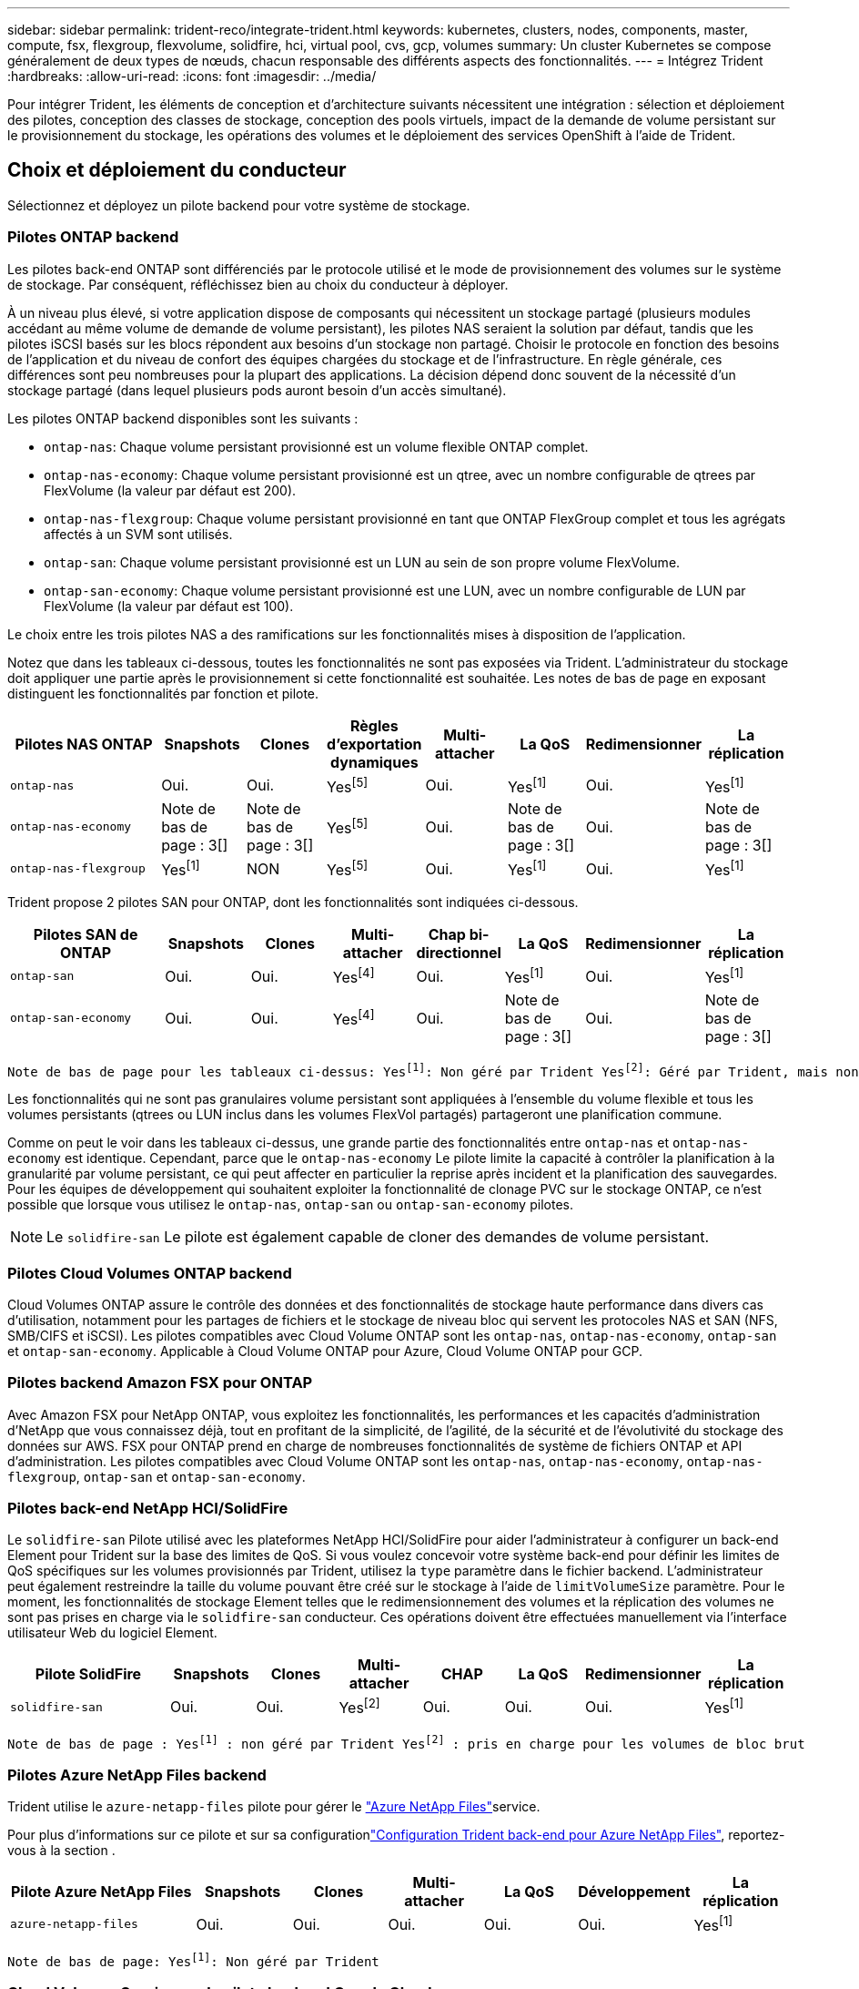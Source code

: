 ---
sidebar: sidebar 
permalink: trident-reco/integrate-trident.html 
keywords: kubernetes, clusters, nodes, components, master, compute, fsx, flexgroup, flexvolume, solidfire, hci, virtual pool, cvs, gcp, volumes 
summary: Un cluster Kubernetes se compose généralement de deux types de nœuds, chacun responsable des différents aspects des fonctionnalités. 
---
= Intégrez Trident
:hardbreaks:
:allow-uri-read: 
:icons: font
:imagesdir: ../media/


[role="lead"]
Pour intégrer Trident, les éléments de conception et d'architecture suivants nécessitent une intégration : sélection et déploiement des pilotes, conception des classes de stockage, conception des pools virtuels, impact de la demande de volume persistant sur le provisionnement du stockage, les opérations des volumes et le déploiement des services OpenShift à l'aide de Trident.



== Choix et déploiement du conducteur

Sélectionnez et déployez un pilote backend pour votre système de stockage.



=== Pilotes ONTAP backend

Les pilotes back-end ONTAP sont différenciés par le protocole utilisé et le mode de provisionnement des volumes sur le système de stockage. Par conséquent, réfléchissez bien au choix du conducteur à déployer.

À un niveau plus élevé, si votre application dispose de composants qui nécessitent un stockage partagé (plusieurs modules accédant au même volume de demande de volume persistant), les pilotes NAS seraient la solution par défaut, tandis que les pilotes iSCSI basés sur les blocs répondent aux besoins d'un stockage non partagé. Choisir le protocole en fonction des besoins de l'application et du niveau de confort des équipes chargées du stockage et de l'infrastructure. En règle générale, ces différences sont peu nombreuses pour la plupart des applications. La décision dépend donc souvent de la nécessité d'un stockage partagé (dans lequel plusieurs pods auront besoin d'un accès simultané).

Les pilotes ONTAP backend disponibles sont les suivants :

* `ontap-nas`: Chaque volume persistant provisionné est un volume flexible ONTAP complet.
* `ontap-nas-economy`: Chaque volume persistant provisionné est un qtree, avec un nombre configurable de qtrees par FlexVolume (la valeur par défaut est 200).
* `ontap-nas-flexgroup`: Chaque volume persistant provisionné en tant que ONTAP FlexGroup complet et tous les agrégats affectés à un SVM sont utilisés.
* `ontap-san`: Chaque volume persistant provisionné est un LUN au sein de son propre volume FlexVolume.
* `ontap-san-economy`: Chaque volume persistant provisionné est une LUN, avec un nombre configurable de LUN par FlexVolume (la valeur par défaut est 100).


Le choix entre les trois pilotes NAS a des ramifications sur les fonctionnalités mises à disposition de l'application.

Notez que dans les tableaux ci-dessous, toutes les fonctionnalités ne sont pas exposées via Trident. L'administrateur du stockage doit appliquer une partie après le provisionnement si cette fonctionnalité est souhaitée. Les notes de bas de page en exposant distinguent les fonctionnalités par fonction et pilote.

[cols="20,10,10,10,10,10,10,10"]
|===
| Pilotes NAS ONTAP | Snapshots | Clones | Règles d'exportation dynamiques | Multi-attacher | La QoS | Redimensionner | La réplication 


| `ontap-nas` | Oui. | Oui. | Yesfootnote:5[] | Oui. | Yesfootnote:1[] | Oui. | Yesfootnote:1[] 


| `ontap-nas-economy` | Note de bas de page : 3[] | Note de bas de page : 3[] | Yesfootnote:5[] | Oui. | Note de bas de page : 3[] | Oui. | Note de bas de page : 3[] 


| `ontap-nas-flexgroup` | Yesfootnote:1[] | NON | Yesfootnote:5[] | Oui. | Yesfootnote:1[] | Oui. | Yesfootnote:1[] 
|===
Trident propose 2 pilotes SAN pour ONTAP, dont les fonctionnalités sont indiquées ci-dessous.

[cols="20,10,10,10,10,10,10,10"]
|===
| Pilotes SAN de ONTAP | Snapshots | Clones | Multi-attacher | Chap bi-directionnel | La QoS | Redimensionner | La réplication 


| `ontap-san` | Oui. | Oui. | Yesfootnote:4[] | Oui. | Yesfootnote:1[] | Oui. | Yesfootnote:1[] 


| `ontap-san-economy` | Oui. | Oui. | Yesfootnote:4[] | Oui. | Note de bas de page : 3[] | Oui. | Note de bas de page : 3[] 
|===
[verse]
Note de bas de page pour les tableaux ci-dessus: Yesfootnote:1[]: Non géré par Trident Yesfootnote:2[]: Géré par Trident, mais non par PV granulaire NOfootnote:3[]: Non géré par Trident et non par PV granulaire Yesfootnote:4[]: Supporté pour les volumes de bloc brut Yesfootnote:5[]: Supporté par Trident

Les fonctionnalités qui ne sont pas granulaires volume persistant sont appliquées à l'ensemble du volume flexible et tous les volumes persistants (qtrees ou LUN inclus dans les volumes FlexVol partagés) partageront une planification commune.

Comme on peut le voir dans les tableaux ci-dessus, une grande partie des fonctionnalités entre `ontap-nas` et `ontap-nas-economy` est identique. Cependant, parce que le `ontap-nas-economy` Le pilote limite la capacité à contrôler la planification à la granularité par volume persistant, ce qui peut affecter en particulier la reprise après incident et la planification des sauvegardes. Pour les équipes de développement qui souhaitent exploiter la fonctionnalité de clonage PVC sur le stockage ONTAP, ce n'est possible que lorsque vous utilisez le `ontap-nas`, `ontap-san` ou `ontap-san-economy` pilotes.


NOTE: Le `solidfire-san` Le pilote est également capable de cloner des demandes de volume persistant.



=== Pilotes Cloud Volumes ONTAP backend

Cloud Volumes ONTAP assure le contrôle des données et des fonctionnalités de stockage haute performance dans divers cas d'utilisation, notamment pour les partages de fichiers et le stockage de niveau bloc qui servent les protocoles NAS et SAN (NFS, SMB/CIFS et iSCSI). Les pilotes compatibles avec Cloud Volume ONTAP sont les `ontap-nas`, `ontap-nas-economy`, `ontap-san` et `ontap-san-economy`. Applicable à Cloud Volume ONTAP pour Azure, Cloud Volume ONTAP pour GCP.



=== Pilotes backend Amazon FSX pour ONTAP

Avec Amazon FSX pour NetApp ONTAP, vous exploitez les fonctionnalités, les performances et les capacités d'administration d'NetApp que vous connaissez déjà, tout en profitant de la simplicité, de l'agilité, de la sécurité et de l'évolutivité du stockage des données sur AWS. FSX pour ONTAP prend en charge de nombreuses fonctionnalités de système de fichiers ONTAP et API d'administration. Les pilotes compatibles avec Cloud Volume ONTAP sont les `ontap-nas`, `ontap-nas-economy`, `ontap-nas-flexgroup`, `ontap-san` et `ontap-san-economy`.



=== Pilotes back-end NetApp HCI/SolidFire

Le `solidfire-san` Pilote utilisé avec les plateformes NetApp HCI/SolidFire pour aider l'administrateur à configurer un back-end Element pour Trident sur la base des limites de QoS. Si vous voulez concevoir votre système back-end pour définir les limites de QoS spécifiques sur les volumes provisionnés par Trident, utilisez la `type` paramètre dans le fichier backend. L'administrateur peut également restreindre la taille du volume pouvant être créé sur le stockage à l'aide de `limitVolumeSize` paramètre. Pour le moment, les fonctionnalités de stockage Element telles que le redimensionnement des volumes et la réplication des volumes ne sont pas prises en charge via le `solidfire-san` conducteur. Ces opérations doivent être effectuées manuellement via l'interface utilisateur Web du logiciel Element.

[cols="20,10,10,10,10,10,10,10"]
|===
| Pilote SolidFire | Snapshots | Clones | Multi-attacher | CHAP | La QoS | Redimensionner | La réplication 


| `solidfire-san` | Oui. | Oui. | Yesfootnote:2[] | Oui. | Oui. | Oui. | Yesfootnote:1[] 
|===
[verse]
Note de bas de page : Yesfootnote:1[] : non géré par Trident Yesfootnote:2[] : pris en charge pour les volumes de bloc brut



=== Pilotes Azure NetApp Files backend

Trident utilise le `azure-netapp-files` pilote pour gérer le link:https://azure.microsoft.com/en-us/services/netapp/["Azure NetApp Files"^]service.

Pour plus d'informations sur ce pilote et sur sa configurationlink:https://docs.netapp.com/us-en/trident/trident-use/anf.html["Configuration Trident back-end pour Azure NetApp Files"^], reportez-vous à la section .

[cols="20,10,10,10,10,10,10"]
|===
| Pilote Azure NetApp Files | Snapshots | Clones | Multi-attacher | La QoS | Développement | La réplication 


| `azure-netapp-files` | Oui. | Oui. | Oui. | Oui. | Oui. | Yesfootnote:1[] 
|===
[verse]
Note de bas de page: Yesfootnote:1[]: Non géré par Trident



=== Cloud Volumes Service sur le pilote backend Google Cloud

Trident utilise le `gcp-cvs` Pilote permettant de se connecter au Cloud Volumes Service sur Google Cloud.

Le `gcp-cvs` Le pilote utilise des pools virtuels pour abstraire le backend et permettre à Trident de déterminer l'emplacement des volumes. L'administrateur définit les pools virtuels dans le `backend.json` fichiers. Les classes de stockage utilisent des sélecteurs pour identifier les pools virtuels par étiquette.

* Si des pools virtuels sont définis dans le backend, Trident tentera de créer un volume dans les pools de stockage Google Cloud auquel ces pools virtuels seront limités.
* Si les pools virtuels ne sont pas définis dans le backend, Trident sélectionnera un pool de stockage Google Cloud parmi les pools de stockage disponibles dans la région.


Pour configurer le backend Google Cloud sur Trident, vous devez spécifier `projectNumber` , `apiRegion` , et `apiKey` dans le fichier backend. Vous trouverez le numéro de projet dans la console Google Cloud. La clé API est extraite du fichier de clé privée du compte de service que vous avez créé lors de la configuration de l'accès API pour Cloud Volumes Service sur Google Cloud.

Pour plus d'informations sur les types de services et les niveaux de service de Cloud Volumes Service sur Google Cloud, veuillez consulter la documentation.link:../trident-use/gcp.html["Découvrez la prise en charge de CVS pour GCP par Trident"] .

[cols="20,10,10,10,10,10,10"]
|===
| Pilote Cloud Volumes Service pour Google Cloud | Snapshots | Clones | Multi-attacher | La QoS | Développement | La réplication 


| `gcp-cvs` | Oui. | Oui. | Oui. | Oui. | Oui. | Disponible uniquement sur le type de service CVS-Performance. 
|===
[NOTE]
====
.Notes de réplication
* La réplication n'est pas gérée par Trident.
* Le clone sera créé dans le même pool de stockage que le volume source.


====


== Conception de classe de stockage

Chaque classe de stockage doit être configurée et appliquée pour créer un objet de classe de stockage Kubernetes. Cette section décrit comment concevoir un système de stockage pour votre application.



=== Utilisation du système back-end spécifique

Le filtrage peut être utilisé au sein d'un objet de classe de stockage spécifique pour déterminer le pool de stockage ou l'ensemble de pools à utiliser avec cette classe de stockage spécifique. Trois ensembles de filtres peuvent être définis dans la classe de stockage : `storagePools`, `additionalStoragePools`, et/ou `excludeStoragePools`.

Le `storagePools` paramètre permet de limiter le stockage à l'ensemble de pools correspondant à n'importe quel attribut spécifié. Le `additionalStoragePools` paramètre permet d'étendre l'ensemble des pools utilisés par Trident pour le provisionnement, ainsi que l'ensemble des pools sélectionnés par les attributs et les `storagePools` paramètres. Vous pouvez utiliser l'un ou l'autre paramètre seul ou les deux ensemble pour vous assurer que l'ensemble approprié de pools de stockage est sélectionné.

Le `excludeStoragePools` le paramètre est utilisé pour exclure spécifiquement l'ensemble de pools répertoriés qui correspondent aux attributs.



=== Émuler les règles de QoS

Si vous souhaitez concevoir des classes de stockage pour émuler les règles de qualité de service, créez une classe de stockage avec le `media` attribut en tant que `hdd` ou `ssd`. Basé sur `media` Attribut mentionné dans la classe de stockage, Trident sélectionne le back-end approprié qui sert `hdd` ou `ssd` les agrégats correspondent à l'attribut du support, puis dirigent le provisionnement des volumes sur l'agrégat spécifique. Nous pouvons donc créer une PRIME de classe de stockage qui aurait été nécessaire `media` attribut défini comme `ssd` Qui peuvent être classées comme politique DE qualité de service PREMIUM. Nous pouvons créer une autre NORME de classe de stockage dont l'attribut de support est défini comme `hdd', qui pourrait être classé comme règle de QoS STANDARD. Nous pourrions également utiliser l'attribut « IOPS » de la classe de stockage pour rediriger le provisionnement vers une appliance Element qui peut être définie comme une règle de QoS.



=== Utilisation du système back-end en fonction de fonctionnalités spécifiques

Les classes de stockage peuvent être conçues pour diriger le provisionnement des volumes sur un système back-end spécifique, où des fonctionnalités telles que le provisionnement fin et lourd, les copies Snapshot, les clones et le chiffrement sont activées. Pour spécifier le stockage à utiliser, créez des classes de stockage qui spécifient le back-end approprié avec la fonction requise activée.



=== Pools virtuels

Des pools virtuels sont disponibles pour tous les systèmes Trident back-end. Vous pouvez définir des pools virtuels pour n'importe quel système back-end, à l'aide de n'importe quel pilote fourni par Trident.

Les pools virtuels permettent à un administrateur de créer un niveau d'abstraction sur les systèmes back-end, qui peut être référencé via des classes de stockage, pour une plus grande flexibilité et un placement efficace des volumes dans les systèmes back-end. Différents systèmes back-end peuvent être définis avec la même classe de service. En outre, il est possible de créer plusieurs pools de stockage sur le même back-end, mais avec des caractéristiques différentes. Lorsqu'une classe de stockage est configurée avec un sélecteur portant les étiquettes spécifiques, Trident choisit un back-end qui correspond à toutes les étiquettes du sélecteur pour placer le volume. Si les étiquettes du sélecteur de classe de stockage correspondent à plusieurs pools de stockage, Trident choisit l'un d'eux pour provisionner le volume.



== Conception de pool virtuel

Lors de la création d'un backend, vous pouvez généralement spécifier un ensemble de paramètres. Il était impossible pour l'administrateur de créer un autre backend avec les mêmes identifiants de stockage et un ensemble de paramètres différent. L'introduction des pools virtuels a résolu ce problème. Un pool virtuel est une abstraction de niveau introduite entre le backend et la classe de stockage Kubernetes. L'administrateur peut ainsi définir des paramètres ainsi que des étiquettes référencées via les classes de stockage Kubernetes comme sélecteur, indépendamment du backend. Les pools virtuels peuvent être définis pour tous les backends NetApp pris en charge par Trident. Cela inclut SolidFire/ NetApp HCI, ONTAP, Cloud Volumes Service sur GCP, ainsi qu'Azure Azure NetApp Files.


NOTE: Lors de la définition de pools virtuels, il est recommandé de ne pas tenter de réorganiser l'ordre des pools virtuels existants dans une définition backend. Il est également conseillé de ne pas modifier/modifier les attributs d'un pool virtuel existant et de définir un nouveau pool virtuel à la place.



=== Émulation de différents niveaux de service/QoS

Il est possible de concevoir des pools virtuels pour émuler des classes de service. Grâce à l'implémentation du pool virtuel pour Cloud volumes Service pour Azure NetApp Files, examinons comment nous pouvons configurer différentes classes de service. Configurer le back-end Azure NetApp Files avec plusieurs étiquettes représentant différents niveaux de performances. Réglez `servicelevel` aspect au niveau de performance approprié et ajouter d'autres aspects requis sous chaque étiquette. Créez désormais différentes classes de stockage Kubernetes qui seraient mappées sur différents pools virtuels. À l'aide du `parameters.selector` Chaque classe de stockage indique quels pools virtuels peuvent être utilisés pour héberger un volume.



=== Attribution d'un ensemble spécifique d'aspects

Il est possible de concevoir plusieurs pools virtuels, dont les aspects sont spécifiques, à partir d'un système back-end unique. Pour ce faire, configurez le back-end avec plusieurs étiquettes et définissez les aspects requis sous chaque étiquette. Créez désormais des classes de stockage Kubernetes différentes avec le `parameters.selector` champ correspondant à différents pools virtuels. Les volumes provisionnés sur le back-end possèdent les aspects définis dans le pool virtuel choisi.



=== Caractéristiques des PVC qui affectent le provisionnement du stockage

Certains paramètres au-delà de la classe de stockage requise peuvent affecter le processus de décision de provisionnement Trident lors de la création d'une demande de volume persistant.



=== Mode d'accès

Lors de la demande de stockage via un PVC, l'un des champs obligatoires est le mode d'accès. Le mode désiré peut affecter le back-end sélectionné pour héberger la demande de stockage.

Trident tente de faire correspondre le protocole de stockage utilisé avec la méthode d'accès spécifiée selon la matrice suivante. Cette technologie est indépendante de la plateforme de stockage sous-jacente.

[cols="20,30,30,30"]
|===
|  | ReadWriteOnce | ReadOnlyMany | ReadWriteMany 


| ISCSI | Oui. | Oui. | Oui (bloc brut) 


| NFS | Oui. | Oui. | Oui. 
|===
Toute demande de volume persistant ReadWriteMany soumise à un déploiement Trident sans système back-end NFS configuré entraînera le provisionnement d'un volume. Pour cette raison, le demandeur doit utiliser le mode d'accès qui convient à son application.



== Opérations de volume



=== Modifier les volumes persistants

Les volumes persistants sont, à deux exceptions près, des objets immuables dans Kubernetes. Une fois créée, la règle de récupération et la taille peuvent être modifiées. Toutefois, certains aspects du volume ne peuvent pas être modifiés en dehors de Kubernetes. Vous pouvez ainsi personnaliser le volume pour des applications spécifiques, en veillant à ce que la capacité ne soit pas accidentellement consommée ou tout simplement pour déplacer le volume vers un autre contrôleur de stockage pour n'importe quelle raison.


NOTE: Les provisionneurs in-Tree Kubernetes ne prennent pas en charge les opérations de redimensionnement des volumes pour NFS, iSCSI ou FC PVS pour le moment. Trident prend en charge l'extension des volumes NFS, iSCSI et FC.

Les détails de connexion du PV ne peuvent pas être modifiés après sa création.



=== Création de copies Snapshot de volume à la demande

Trident prend en charge la création de copies Snapshot de volume à la demande et la création d'ESV à partir de copies Snapshot à l'aide du framework CSI. Les snapshots constituent une méthode pratique de conservation des copies ponctuelles des données et ont un cycle de vie indépendant du volume persistant source dans Kubernetes. Ces snapshots peuvent être utilisés pour cloner des demandes de volume persistant.



=== Créer des volumes à partir de copies Snapshot

Trident prend également en charge la création de volumes Persistentvolumes à partir de snapshots de volumes. Pour ce faire, il suffit de créer une demande de volume persistant et de mentionner l' `datasource` comme instantané requis à partir duquel le volume doit être créé. Trident traitera cette demande de volume persistant en créant un volume avec les données présentes sur le snapshot. Grâce à cette fonctionnalité, il est possible de dupliquer des données entre régions, de créer des environnements de test, de remplacer un volume de production endommagé ou corrompu dans son intégralité, ou de récupérer des fichiers et des répertoires spécifiques et de les transférer vers un autre volume attaché.



=== Déplacement des volumes dans le cluster

Les administrateurs du stockage peuvent déplacer des volumes entre les agrégats et les contrôleurs du cluster ONTAP sans interruption pour l'utilisateur du stockage. Cette opération n'affecte ni Trident ni le cluster Kubernetes, tant que l'agrégat de destination est un auquel le SVM utilisé par Trident peut accéder. Important : si l'agrégat vient d'être ajouté au SVM, le back-end devra être actualisé en l'ajoutant à Trident. Cela déclenchera Trident à réinventorier le SVM afin que le nouvel agrégat soit reconnu.

Cependant, la migration de volumes entre systèmes back-end n'est pas prise en charge automatiquement par Trident. Cela inclut entre les SVM du même cluster, entre les clusters ou sur une plateforme de stockage différente (même si ce système de stockage est connecté à Trident).

Si un volume est copié vers un autre emplacement, la fonctionnalité d'importation de volume peut être utilisée pour importer les volumes actuels dans Trident.



=== Développement des volumes

Trident prend en charge le redimensionnement des volumes persistants NFS, iSCSI et FC. Cela permet aux utilisateurs de redimensionner leurs volumes directement via la couche Kubernetes. L'extension de volume est possible pour toutes les principales plateformes de stockage NetApp , y compris ONTAP, SolidFire/ NetApp HCI et les backends Cloud Volumes Service . Pour permettre une éventuelle extension ultérieure, définissez `allowVolumeExpansion` à `true` dans votre StorageClass associée au volume. Lorsque le volume persistant doit être redimensionné, modifiez le `spec.resources.requests.storage` annotation dans la revendication de volume persistant à la taille de volume requise. Trident se chargera automatiquement du redimensionnement du volume sur le cluster de stockage.



=== Importer un volume existant dans Kubernetes

L'importation de volumes permet d'importer un volume de stockage existant dans un environnement Kubernetes. Ceci est actuellement pris en charge par le `ontap-nas` , `ontap-nas-flexgroup` , `solidfire-san` , `azure-netapp-files` , et `gcp-cvs` conducteurs. Cette fonctionnalité est utile lors du portage d'une application existante vers Kubernetes ou lors de scénarios de reprise après sinistre.

Lorsque vous utilisez ONTAP et `solidfire-san` les pilotes, utilisez la commande `tridentctl import volume <backend-name> <volume-name> -f /path/pvc.yaml` pour importer un volume existant dans Kubernetes qui sera géré par Trident. Le fichier ESV YAML ou JSON utilisé dans la commande de volume d'importation pointe vers une classe de stockage qui identifie Trident comme provisionneur. Si vous utilisez un système back-end NetApp HCI/SolidFire, assurez-vous que les noms des volumes sont uniques. Si les noms des volumes sont dupliqués, cloner le volume en un nom unique afin que la fonctionnalité d'importation des volumes puisse les distinguer.

Si le `azure-netapp-files` ou `gcp-cvs` Le pilote est utilisé, utilisez la commande `tridentctl import volume <backend-name> <volume path> -f /path/pvc.yaml` pour importer le volume dans Kubernetes afin qu'il soit géré par Trident. Cela garantit une référence de volume unique.

Lors de l'exécution de la commande ci-dessus, Trident trouve le volume sur le back-end et lit sa taille. Il ajoute automatiquement (et écrase si nécessaire) la taille du volume de la demande de volume configurée. Trident crée ensuite le nouveau volume persistant et Kubernetes lie la demande de volume persistant.

Lorsqu'un conteneur a été déployé de façon à ce qu'il ait besoin de la demande de volume persistant importée spécifique, il resterait dans un état en attente jusqu'à ce que la paire PVC/PV soit liée via le processus d'importation de volume. Une fois la paire PVC/PV liée, le conteneur doit s'installer, à condition qu'il n'y ait pas d'autres problèmes.



=== Service de registre

Le déploiement et la gestion du stockage pour le registre ont été documentés sur link:https://netapp.io/["netapp.io"^] dans le link:https://netapp.io/2017/08/24/deploying-the-openshift-registry-using-netapp-storage/["Blog"^].



=== Service de journalisation

Comme les autres services OpenShift, le service de journalisation est déployé avec Ansible, avec les paramètres de configuration fournis par le fichier d'inventaire, également appelé hôtes, fournis avec le manuel de vente. Deux méthodes d'installation sont proposées : le déploiement de la journalisation lors de l'installation initiale d'OpenShift et le déploiement de la journalisation une fois OpenShift installé.


CAUTION: À partir de la version 3.9 de Red Hat OpenShift, la documentation officielle recommande à NFS d'utiliser le service de journalisation en raison de problèmes de corruption des données. Ceci est basé sur les tests Red Hat de leurs produits. Le serveur NFS ONTAP ne présente pas ces problèmes et peut facilement soutenir un déploiement de journalisation. En fin de compte, le choix du protocole pour le service de journalisation constitue un bon choix. Il suffit de savoir que les deux fonctionneront bien avec les plateformes NetApp. Il n'y a aucune raison d'éviter NFS si c'est votre choix.

Si vous choisissez d'utiliser NFS avec le service de journalisation, vous devez définir la variable Ansible `openshift_enable_unsupported_configurations` à `true` pour éviter que le programme d'installation ne tombe en panne.



==== Commencez

Le service de journalisation peut, éventuellement, être déployé pour les deux applications ainsi que pour les opérations de base du cluster OpenShift. Si vous choisissez de déployer la journalisation des opérations, en spécifiant la variable `openshift_logging_use_ops` comme `true`, deux instances du service seront créées. Les variables qui contrôlent l'instance de journalisation des opérations contiennent des "OPS", alors que l'instance des applications ne le fait pas.

Il est important de configurer les variables Ansible selon la méthode de déploiement afin de s'assurer que le stockage approprié est utilisé par les services sous-jacents. Examinons les options de chacune des méthodes de déploiement.


NOTE: Les tableaux ci-dessous contiennent uniquement les variables pertinentes pour la configuration du stockage en ce qui concerne le service de journalisation. Vous trouverez d'autres options link:https://docs.openshift.com/container-platform/3.11/install_config/aggregate_logging.html["Documentation de connexion Red Hat OpenShift"^]qui doivent être vérifiées, configurées et utilisées en fonction de votre déploiement.

Les variables du tableau ci-dessous entraînent la création d'un volume persistant et de demande de volume persistant pour le service de journalisation à l'aide des informations fournies. Cette méthode est beaucoup moins flexible qu'avec le manuel d'installation des composants après l'installation d'OpenShift. Toutefois, si des volumes sont déjà disponibles, il s'agit d'une option.

[cols="40,40"]
|===
| Variable | Détails 


| `openshift_logging_storage_kind` | Réglez sur `nfs` Pour que le programme d'installation crée un volume persistant NFS pour le service de journalisation. 


| `openshift_logging_storage_host` | Le nom d'hôte ou l'adresse IP de l'hôte NFS. Il doit être défini sur la dataLIF de votre machine virtuelle. 


| `openshift_logging_storage_nfs_directory` | Chemin de montage pour l'exportation NFS. Par exemple, si le volume est relié par jonction `/openshift_logging`, vous utiliserez ce chemin pour cette variable. 


| `openshift_logging_storage_volume_name` | Le nom, par exemple `pv_ose_logs`, De la PV à créer. 


| `openshift_logging_storage_volume_size` | Taille de l'exportation NFS, par exemple `100Gi`. 
|===
Si votre cluster OpenShift est déjà en cours d'exécution et que Trident a donc été déployé et configuré, le programme d'installation peut utiliser le provisionnement dynamique pour créer les volumes. Les variables suivantes doivent être configurées.

[cols="40,40"]
|===
| Variable | Détails 


| `openshift_logging_es_pvc_dynamic` | Définis sur true pour l'utilisation de volumes provisionnés dynamiquement. 


| `openshift_logging_es_pvc_storage_class_name` | Nom de la classe de stockage qui sera utilisée dans le PVC. 


| `openshift_logging_es_pvc_size` | Taille du volume demandé dans la demande de volume persistant. 


| `openshift_logging_es_pvc_prefix` | Préfixe pour les ESV utilisés par le service de journalisation. 


| `openshift_logging_es_ops_pvc_dynamic` | Réglez sur `true` utilisation de volumes provisionnés dynamiquement pour l'instance de journalisation des opérations. 


| `openshift_logging_es_ops_pvc_storage_class_name` | Nom de la classe de stockage de l'instance de journalisation OPS. 


| `openshift_logging_es_ops_pvc_size` | Taille de la demande de volume pour l'instance OPS. 


| `openshift_logging_es_ops_pvc_prefix` | Préfixe pour les ESV de l'instance OPS. 
|===


==== Déploiement de la pile de consignation

Si vous déployez la connexion dans le cadre du processus d'installation initiale d'OpenShift, il vous suffit de suivre le processus de déploiement standard. Ansible configure et déploie les services et les objets OpenShift nécessaires, de sorte que le service soit disponible dès qu'Ansible se termine.

Cependant, si vous déployez après l'installation initiale, vous devez utiliser le PlayBook des composants Ansible. Ce processus peut varier légèrement avec les différentes versions d'OpenShift. Assurez-vous de lire et de suivre link:https://docs.openshift.com/container-platform/3.11/welcome/index.html["Documentation de Red Hat OpenShift Container Platform 3.11"^]votre version.



== Services de metrics

Le service de metrics fournit à l'administrateur des informations précieuses sur l'état, l'utilisation des ressources et la disponibilité du cluster OpenShift. Il est également nécessaire d'utiliser la fonctionnalité de montée en charge automatique des pods. De nombreuses entreprises utilisent les données issues du service de metrics pour leurs applications de refacturation et/ou de show-back.

Comme pour le service de journalisation, OpenShift dans son ensemble, Ansible est utilisé pour déployer le service de metrics. De même, tout comme le service de journalisation, le service de metrics peut être déployé lors de la configuration initiale du cluster ou après son fonctionnement à l'aide de la méthode d'installation des composants. Les tableaux suivants contiennent les variables importantes lors de la configuration du stockage persistant pour le service de metrics.


NOTE: Les tableaux ci-dessous contiennent uniquement les variables pertinentes pour la configuration du stockage car elles concernent le service de metrics. De nombreuses autres options sont disponibles dans la documentation qui doit être examinée, configurée et utilisée en fonction de votre déploiement.

[cols="40,40"]
|===
| Variable | Détails 


| `openshift_metrics_storage_kind` | Réglez sur `nfs` Pour que le programme d'installation crée un volume persistant NFS pour le service de journalisation. 


| `openshift_metrics_storage_host` | Le nom d'hôte ou l'adresse IP de l'hôte NFS. Il doit être défini sur la dataLIF de votre SVM. 


| `openshift_metrics_storage_nfs_directory` | Chemin de montage pour l'exportation NFS. Par exemple, si le volume est relié par jonction `/openshift_metrics`, vous utiliserez ce chemin pour cette variable. 


| `openshift_metrics_storage_volume_name` | Le nom, par exemple `pv_ose_metrics`, De la PV à créer. 


| `openshift_metrics_storage_volume_size` | Taille de l'exportation NFS, par exemple `100Gi`. 
|===
Si votre cluster OpenShift est déjà en cours d'exécution et que Trident a donc été déployé et configuré, le programme d'installation peut utiliser le provisionnement dynamique pour créer les volumes. Les variables suivantes doivent être configurées.

[cols="40,40"]
|===
| Variable | Détails 


| `openshift_metrics_cassandra_pvc_prefix` | Préfixe à utiliser pour les ESV de metrics. 


| `openshift_metrics_cassandra_pvc_size` | Taille des volumes à demander. 


| `openshift_metrics_cassandra_storage_type` | Le type de stockage à utiliser pour les metrics, doit être défini sur dynamique pour qu'Ansible crée des demandes de volume persistant avec la classe de stockage appropriée. 


| `openshift_metrics_cassanda_pvc_storage_class_name` | Nom de la classe de stockage à utiliser. 
|===


=== Déployez le service de metrics

Déployez le service à l'aide des variables Ansible appropriées définies dans votre fichier hôtes/d'inventaire. Si vous déployez au moment de l'installation d'OpenShift, le volume persistant est créé et utilisé automatiquement. Si vous déployez à l'aide des playbooks des composants après l'installation d'OpenShift, Ansible crée les demandes PVCS requises et, une fois que Trident a provisionné le stockage pour eux, déployez le service.

Les variables ci-dessus et le processus de déploiement peuvent changer avec chaque version d'OpenShift. Assurez-vous de vérifier et de suivre link:https://docs.openshift.com/container-platform/3.11/install_config/cluster_metrics.html["Guide de déploiement de Red Hat OpenShift"^]votre version afin qu'elle soit configurée pour votre environnement.
